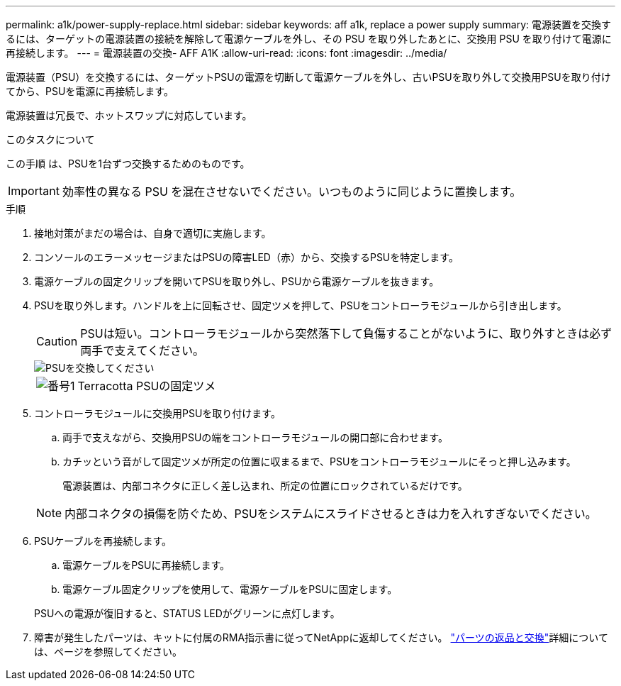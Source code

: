 ---
permalink: a1k/power-supply-replace.html 
sidebar: sidebar 
keywords: aff a1k, replace a power supply 
summary: 電源装置を交換するには、ターゲットの電源装置の接続を解除して電源ケーブルを外し、その PSU を取り外したあとに、交換用 PSU を取り付けて電源に再接続します。 
---
= 電源装置の交換- AFF A1K
:allow-uri-read: 
:icons: font
:imagesdir: ../media/


[role="lead"]
電源装置（PSU）を交換するには、ターゲットPSUの電源を切断して電源ケーブルを外し、古いPSUを取り外して交換用PSUを取り付けてから、PSUを電源に再接続します。

電源装置は冗長で、ホットスワップに対応しています。

.このタスクについて
この手順 は、PSUを1台ずつ交換するためのものです。


IMPORTANT: 効率性の異なる PSU を混在させないでください。いつものように同じように置換します。

.手順
. 接地対策がまだの場合は、自身で適切に実施します。
. コンソールのエラーメッセージまたはPSUの障害LED（赤）から、交換するPSUを特定します。
. 電源ケーブルの固定クリップを開いてPSUを取り外し、PSUから電源ケーブルを抜きます。
. PSUを取り外します。ハンドルを上に回転させ、固定ツメを押して、PSUをコントローラモジュールから引き出します。
+

CAUTION: PSUは短い。コントローラモジュールから突然落下して負傷することがないように、取り外すときは必ず両手で支えてください。

+
image::../media/drw_a1k_psu_remove_replace_ieops-1378.svg[PSUを交換してください]

+
[cols="1,4"]
|===


 a| 
image:../media/icon_round_1.png["番号1"]
 a| 
Terracotta PSUの固定ツメ

|===
. コントローラモジュールに交換用PSUを取り付けます。
+
.. 両手で支えながら、交換用PSUの端をコントローラモジュールの開口部に合わせます。
.. カチッという音がして固定ツメが所定の位置に収まるまで、PSUをコントローラモジュールにそっと押し込みます。
+
電源装置は、内部コネクタに正しく差し込まれ、所定の位置にロックされているだけです。

+

NOTE: 内部コネクタの損傷を防ぐため、PSUをシステムにスライドさせるときは力を入れすぎないでください。



. PSUケーブルを再接続します。
+
.. 電源ケーブルをPSUに再接続します。
.. 電源ケーブル固定クリップを使用して、電源ケーブルをPSUに固定します。


+
PSUへの電源が復旧すると、STATUS LEDがグリーンに点灯します。

. 障害が発生したパーツは、キットに付属のRMA指示書に従ってNetAppに返却してください。 https://mysupport.netapp.com/site/info/rma["パーツの返品と交換"^]詳細については、ページを参照してください。

